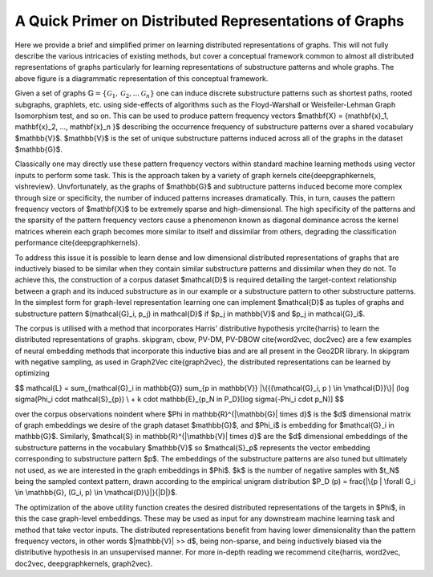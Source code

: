A Quick Primer on Distributed Representations of Graphs
=======================================================

.. image:: CompleteDR.png
  :width: 100%
  :alt: A conceptual framework of how distributed representations of graphs are created.

Here we provide a brief and simplified primer on learning distributed representations of graphs. This will not fully describe the various intricacies of existing methods, but cover a conceptual framework common to almost all distributed representations of graphs particularly for learning representations of substructure patterns and whole graphs. The above figure is a diagrammatic representation of this conceptual framework.

Given a set of graphs :math:`\mathbb{G} = \{ \mathcal{G}_1, \mathcal{G}_2, ... \mathcal{G}_n \}` one can induce discrete substructure patterns such as shortest paths, rooted subgraphs, graphlets, etc. using side-effects of algorithms such as the Floyd-Warshall or Weisfeiler-Lehman Graph Isomorphism test, and so on. This can be used to produce pattern frequency vectors $\mathbf{X} = \{\mathbf{x}_1, \mathbf{x}_2, ..., \mathbf{x}_n \}$ describing the occurrence frequency of substructure patterns over a shared vocabulary $\mathbb{V}$. $\mathbb{V}$ is the set of unique substructure patterns induced across all of the graphs in the dataset $\mathbb{G}$. 

Classically one may directly use these pattern frequency vectors within standard machine learning methods using vector inputs to perform some task. This is the approach taken by a variety of graph kernels \cite{deepgraphkernels, vishreview}. Unvfortunately, as the graphs of $\mathbb{G}$ and subtructure patterns induced become more complex through size or specificity, the number of induced patterns increases dramatically. This, in turn, causes the pattern frequency vectors of $\mathbf{X}$ to be extremely sparse and high-dimensional. The high specificity of the patterns and the sparsity of the pattern frequency vectors cause a phenomenon known as diagonal dominance across the kernel matrices wherein each graph becomes more similar to itself and dissimilar from others, degrading the classification performance \cite{deepgraphkernels}.

To address this issue it is possible to learn dense and low dimensional distributed representations of graphs that are inductively biased to be similar when they contain similar substructure patterns and dissimilar when they do not. To achieve this, the construction of a corpus dataset $\mathcal{D}$ is required detailing the target-context relationship between a graph and its induced substructure as in our example or a substructure pattern to other substructure patterns. In the simplest form for graph-level representation learning one can implement $\mathcal{D}$ as tuples of graphs and substructure pattern $(\mathcal{G}_i, p_j) \in \mathcal{D}$ if $p_j \in \mathbb{V}$ and $p_j \in \mathcal{G}_i$. 

The corpus is utilised with a method that incorporates Harris' distributive hypothesis \yrcite{harris} to learn the distributed representations of graphs. skipgram, cbow, PV-DM, PV-DBOW \cite{word2vec, doc2vec} are a few examples of neural embedding methods that incorporate this inductive bias and are all present in the Geo2DR library. In skipgram with negative sampling, as used in Graph2Vec \cite{graph2vec}, the distributed representations can be learned by optimizing

$$
\mathcal{L} = \sum_{\mathcal{G}_i \in \mathbb{G}} \sum_{p \in \mathbb{V}} |\{{(\mathcal{G}_i, p ) \in \mathcal{D}}\}| (\log \sigma(\Phi_i \cdot \mathcal{S}_{p}) \\
+ k \cdot \mathbb{E}_{p_N \in P_D}[\log \sigma(-\Phi_i \cdot p_N)] 
$$

over the corpus observations \noindent where $\Phi \in \mathbb{R}^{|\mathbb{G}| \times d}$ is the $d$ dimensional matrix of graph embeddings we desire of the graph dataset $\mathbb{G}$, and $\Phi_i$ is embedding for $\mathcal{G}_i \in \mathbb{G}$. Similarly, $\mathcal{S} \in \mathbb{R}^{|\mathbb{V}| \times d}$ are the $d$ dimensional embeddings of the substructure patterns in the vocabulary $\mathbb{V}$ so $\mathcal{S}_p$ represents the vector embedding corresponding to substructure pattern $p$. The embeddings of the substructure patterns are also tuned but ultimately not used, as we are interested in the graph embeddings in $\Phi$. $k$ is the number of negative samples with $t_N$ being the sampled context pattern, drawn according to the empirical unigram distribution $P_D (p) = \frac{|\{p | \forall G_i \in \mathbb{G}, (G_i, p) \in \mathcal{D}\}|}{|D|}$.

The optimization of the above utility function creates the desired distributed representations of the targets in $\Phi$, in this the case graph-level embeddings. These may be used as input for any downstream machine learning task and method that take vector inputs. The distributed representations benefit from having lower dimensionality than the pattern frequency vectors, in other words $|\mathbb{V}| >> d$, being non-sparse, and being inductively biased via the distributive hypothesis in an unsupervised manner. For more in-depth reading we recommend \cite{harris, word2vec, doc2vec, deepgraphkernels, graph2vec}.